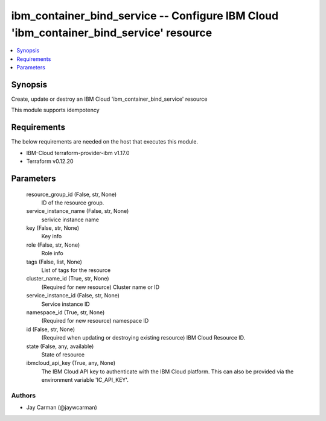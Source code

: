 
ibm_container_bind_service -- Configure IBM Cloud 'ibm_container_bind_service' resource
=======================================================================================

.. contents::
   :local:
   :depth: 1


Synopsis
--------

Create, update or destroy an IBM Cloud 'ibm_container_bind_service' resource

This module supports idempotency



Requirements
------------
The below requirements are needed on the host that executes this module.

- IBM-Cloud terraform-provider-ibm v1.17.0
- Terraform v0.12.20



Parameters
----------

  resource_group_id (False, str, None)
    ID of the resource group.


  service_instance_name (False, str, None)
    serivice instance name


  key (False, str, None)
    Key info


  role (False, str, None)
    Role info


  tags (False, list, None)
    List of tags for the resource


  cluster_name_id (True, str, None)
    (Required for new resource) Cluster name or ID


  service_instance_id (False, str, None)
    Service instance ID


  namespace_id (True, str, None)
    (Required for new resource) namespace ID


  id (False, str, None)
    (Required when updating or destroying existing resource) IBM Cloud Resource ID.


  state (False, any, available)
    State of resource


  ibmcloud_api_key (True, any, None)
    The IBM Cloud API key to authenticate with the IBM Cloud platform. This can also be provided via the environment variable 'IC_API_KEY'.













Authors
~~~~~~~

- Jay Carman (@jaywcarman)

